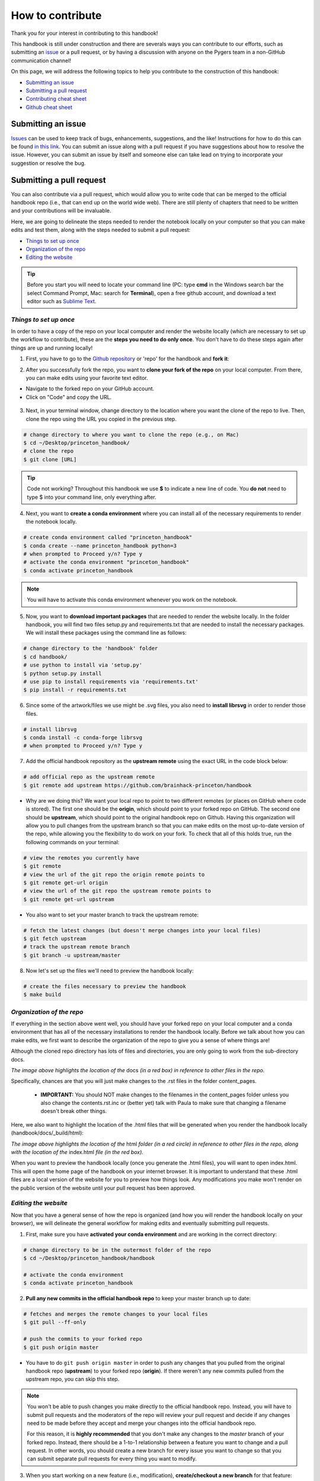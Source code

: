 .. _contribute:

=================
How to contribute
=================

Thank you for your interest in contributing to this handbook!

This handbook is still under construction and there are severals ways you can contribute to our efforts, such as submitting an `issue <https://github.com/brainhack-princeton/handbook/issues/new/>`_ or a pull request, or by having a discussion with anyone on the Pygers team in a non-GitHub communication channel!

On this page, we will address the following topics to help you contribute to the construction of this handbook:

* `Submitting an issue`_
* `Submitting a pull request`_
* `Contributing cheat sheet`_
* `Github cheat sheet`_

.. raw:: html

    <style> .blue {color:blue} </style>
    <style> .red {color:red} </style>

.. role:: blue
.. role:: red

.. _ShortAnchor:

Submitting an issue
===================

`Issues <https://github.com/brainhack-princeton/handbook/issues/new/>`_ can be used to keep track of bugs, enhancements, suggestions, and the like! Instructions for how to do this can be found `in this link <https://guides.github.com/features/issues/>`_. You can submit an issue along with a pull request if you have suggestions about how to resolve the issue. However, you can submit an issue by itself and someone else can take lead on trying to incorporate your suggestion or resolve the bug.

Submitting a pull request
=========================

You can also contribute via a pull request, which would allow you to write code that can be merged to the official handbook repo (i.e., that can end up on the world wide web). There are still plenty of chapters that need to be written and your contributions will be invaluable.

Here, we are going to delineate the steps needed to render the notebook locally on your computer so that you can make edits and test them, along with the steps needed to submit a pull request:

* `Things to set up once`_
* `Organization of the repo`_
* `Editing the website`_

.. tip:: Before you start you will need to locate your command line (PC: type **cmd** in the Windows search bar the select Command Prompt, Mac: search for **Terminal**), open a free github account, and download a text editor such as `Sublime Text <https://www.sublimetext.com/>`_.

*Things to set up once*
-----------------------

In order to have a copy of the repo on your local computer and render the website locally (which are necessary to set up the workflow to contribute), these are the **steps you need to do only once**. You don't have to do these steps again after things are up and running locally!

1. First, you have to go to the `Github repository <https://github.com/brainhack-princeton/handbook>`_ or 'repo' for the handbook and **fork it**:

.. image:: ../images/fork_repo.png
  :width: 700px
  :align: center
  :alt: In the image a red box highlights a button labeled 'fork'. Click this button to fork the original handbook repo
  :class: with-border

2. After you successfully fork the repo, you want to **clone your fork of the repo** on your local computer. From there, you can make edits using your favorite text editor.

* Navigate to the forked repo on your GitHub account.
* Click on "Code" and copy the URL.

.. figure:: ../images/clone_repo.png
  :width: 700px
  :align: center
  :alt: In the image a red box highlights a button labeled 'Code'. Click this button to show the URL you will copy to clone the repo.

3. Next, in your terminal window, change directory to the location where you want the clone of the repo to live. Then, clone the repo using the URL you copied in the previous step.

.. code-block:: bash

    # change directory to where you want to clone the repo (e.g., on Mac)
    $ cd ~/Desktop/princeton_handbook/
    # clone the repo
    $ git clone [URL]

.. tip:: Code not working? Throughout this handbook we use **$** to indicate a new line of code. You **do not** need to type $ into your command line, only everything after. 

4. Next, you want to **create a conda environment** where you can install all of the necessary requirements to render the notebook locally. 

.. code-block:: bash

    # create conda environment called "princeton_handbook"
    $ conda create --name princeton_handbook python=3
    # when prompted to Proceed y/n? Type y
    # activate the conda environment "princeton_handbook"
    $ conda activate princeton_handbook

.. note:: You will have to activate this conda environment whenever you work on the notebook.

5. Now, you want to **download important packages** that are needed to render the website locally. In the folder :blue:`handbook`, you will find two files :blue:`setup.py` and :blue:`requirements.txt` that are needed to install the necessary packages. We will install these packages using the command line as follows:

.. code-block:: bash

    # change directory to the 'handbook' folder
    $ cd handbook/
    # use python to install via 'setup.py'
    $ python setup.py install
    # use pip to install requirements via 'requirements.txt'
    $ pip install -r requirements.txt

6. Since some of the artwork/files we use might be .svg files, you also need to **install librsvg** in order to render those files.

.. code-block:: bash

    # install librsvg
    $ conda install -c conda-forge librsvg
    # when prompted to Proceed y/n? Type y

7. Add the official handbook repository as the **upstream remote** using the exact URL in the code block below:

.. code-block:: bash

    # add official repo as the upstream remote
    $ git remote add upstream https://github.com/brainhack-princeton/handbook

* :red:`Why are we doing this?` We want your local repo to point to two different remotes (or places on GitHub where code is stored). The first one should be the **origin**, which should point to your forked repo on GitHub. The second one should be **upstream**, which should point to the original handbook repo on Github. Having this organization will allow you to pull changes from the upstream branch so that you can make edits on the most up-to-date version of the repo, while allowing you the flexibility to do work on your fork. To check that all of this holds true, run the following commands on your terminal:

.. code-block:: bash
    
    # view the remotes you currently have
    $ git remote
    # view the url of the git repo the origin remote points to
    $ git remote get-url origin
    # view the url of the git repo the upstream remote points to
    $ git remote get-url upstream

.. image:: ../images/looking_at_remotes.png
  :width: 700px
  :align: center
  :alt: looking at remotes


* You also want to set your master branch to track the upstream remote:

.. code-block:: bash
    
    # fetch the latest changes (but doesn't merge changes into your local files)
    $ git fetch upstream
    # track the upstream remote branch 
    $ git branch -u upstream/master

8. Now let's set up the files we'll need to preview the handbook locally:

.. code-block:: bash
    
    # create the files necessary to preview the handbook
    $ make build


*Organization of the repo*
--------------------------

If everything in the section above went well, you should have your forked repo on your local computer and a conda environment that has all of the necessary installations to render the handbook locally. Before we talk about how you can make edits, we first want to describe the organization of the repo to give you a sense of where things are!

Although the cloned repo directory has lots of files and directories, you are only going to work from the sub-directory :blue:`docs`. 

.. image:: ../images/path_to_content_pages.png
  :width: 600px
  :align: center
  :alt: screenshot of path to content pages
  :class: with-border

*The image above highlights the location of the* :blue:`docs` *(in a red box) in reference to other files in the repo.*

Specifically, chances are that you will just make changes to the .rst files in the folder :blue:`content_pages`. 

    * **IMPORTANT:** You should NOT make changes to the filenames in the :blue:`content_pages` folder unless you also change the :blue:`contents.rst.inc` or (better yet) talk with Paula to make sure that changing a filename doesn't break other things.

Here, we also want to highlight the location of the .html files that will be generated when you render the handbook locally (:blue:`handbook/docs/_build/html`):


.. image:: ../images/path_to_index_html.png
  :width: 600px
  :align: center
  :alt: screenshot of path to the html of the index
  :class: with-border

*The image above highlights the location of the* :blue:`html` *folder (in a red circle) in reference to other files in the repo, along with the location of the* :blue:`index.html` *file (in the red box).*

When you want to preview the handbook locally (once you generate the .html files), you will want to open :blue:`index.html`. This will open the home page of the handbook on your internet browser. It is important to understand that these .html files are a local version of the website for you to preview how things look. Any modifications you make won't render on the public version of the website until your pull request has been approved.

*Editing the website*
---------------------

Now that you have a general sense of how the repo is organized (and how you will render the handbook locally on your browser), we will delineate the general workflow for making edits and eventually submitting pull requests.

1. First, make sure you have **activated your conda environment** and are working in the correct directory: 

.. code-block:: bash

    # change directory to be in the outermost folder of the repo
    $ cd ~/Desktop/princeton_handbook/handbook

    # activate the conda environment
    $ conda activate princeton_handbook

2. **Pull any new commits in the official handbook repo** to keep your master branch up to date:

.. code-block:: bash

    # fetches and merges the remote changes to your local files
    $ git pull --ff-only

    # push the commits to your forked repo
    $ git push origin master

* You have to do ``git push origin master`` in order to push any changes that you pulled from the original handbook repo (**upstream**) to your forked repo (**origin**). If there weren't any new commits pulled from the upstream repo, you can skip this step.

.. image:: ../images/decorative_line4.png
  :width: 700px
  :height: 8px
  :align: center
  :alt: decorative line

.. note::
    
    You won't be able to push changes you make directly to the official handbook repo. Instead, you will have to submit pull requests and the moderators of the repo will review your pull request and decide if any changes need to be made before they accept and merge your changes into the official handbook repo.

    For this reason, it is **highly recommended** that you don't make any changes to the `master` branch of your forked repo. Instead, there should be a 1-to-1 relationship between a feature you want to change and a pull request. In other words, you should create a new branch for every issue you want to change so that you can submit separate pull requests for every thing you want to modify.

3. When you start working on a new feature (i.e., modification), **create/checkout a new branch** for that feature:

.. code-block:: bash

    # create and switch to new branch called 'new-feature' 
    $ git checkout -b [new-feature]
      e.g., git checkout -b testing

4. Using your favorite text editor, **make changes to the document you want to modify**. Remember, you should be modifying the .rst files located in :blue:`handbook/docs` or :blue:`handbook/docs/content_pages`.github

5. Next, you will want to **render the handbook locally** so that you can get a sense of the impact of the changes you make on the website. Run the following command from your top-level handbook directory: 

.. code-block:: bash

    # build the website locally
    $ make build

* The output on your terminal will look something like the screenshot below, with the location of the html pages living in the location circled in blue. 

.. image:: ../images/make_build_output.png
  :width: 400px
  :align: center
  :alt: output you get after 'make build'
  :class: with-border

* Open up Finder and navigate to the directory :blue:`handbook/docs/_build/html`. Open :blue:`index.html`. This will open a local version of the handbook in your internet browser. On a Mac, you can use the ``open`` command; e.g., ``open ~/Desktop/princeton_handbook/handbook/docs/_build/html/index.html``.

.. important::

    Use this opportunity to (a) view your changes and (b) make sure that your changes haven't messed up the rendering of the handbook!!

* If you decide to make more modifications to the .rst file and want to view your changes, simply ``make build`` again in your terminal, then refresh the browser window that is displaying :blue:`index.html` and you should see your new modifications rendered.

6. When you're happy with your edits, you'll want to **add, commit, and push your changes to your feature branch** in your forked repo.

* When you're making changes, it might be easy to lose track of which files were modified. You can use ``git status`` to view the files that were changed in the working directory.

.. image:: ../images/screenshot_git_status.png
  :width: 500px
  :align: center
  :alt: screenshot of output for 'git status'
  :class: with-border

.. code-block:: bash

    # remind yourself of which files have been modified
    $ git status

    # add a modified file in the working directory to the staging area
    $ git add docs/content_pages/[filename].rst
      e.g., git add docs/content_pages/01-01-howto.rst

    # check to make sure that you added the modified file to the staging
    $ git status

.. image:: ../images/screenshot_git_status2.png
  :width: 500px
  :align: center
  :alt: screenshot of 2nd output for 'git status'
  :class: with-border

.. code-block:: bash

    # commit the change with an informative message
    $ git commit -m "Added new content to how-to file"

    # push modified files to your feature branch on your fork:

    # the *first* time you push to your new feature branch on your fork
    $ git push --set-upstream origin [new-feature]
         e.g., git push --set-upstream origin testing

    # for *subsequent* pushes to this feature branch
    $ git push

7. Once you are satisfied with the changes you have pushed to your forked repo, you are ready to **submit a pull request**! This can be done directly on terminal, but the instructions below show how you can submit and manage a pull request from the GitHub online interface.

.. important::

    Before you submit a pull request, make sure you have used ``make build`` to check that your code renders the handbook locally on your computer!!

* On the Github page of your forked repo, make sure that (1) you pushed the changes you committed, (2) changed the branch from master to the new-feature branch you are working in, then (3) Click **Compare & pull request** to initiate a new pull request (in the solid box).

.. image:: ../images/github_page_after_push.png
  :width: 600px
  :align: center
  :alt: screenshot of forked repo before pull request
  :class: with-border

8. Leave any comments in the text box and then **submit the pull request by clicking 'Create pull request'**, which is boxed in below.

.. image:: ../images/making_pull_request.png
  :width: 600px
  :align: center
  :alt: screenshot of making a pull request
  :class: with-border

*The dotted box above also shows you information about what repo (on the right) you are trying to merge, via a pull request, to the original handbook repo (on the left). You want to make sure that you see a notice saying that the branches are able to merge!*


9. Congratulations! You have submitted a pull request. You will now have to **wait for a moderator to review your changes and merge your pull request into the official repo**. 

.. image:: ../images/pull_request_screenshot.png
  :width: 700px
  :align: center
  :alt: screenshot of after submitting a pull request
  :class: with-border

* However, this sometimes doesn't happen right away. The moderators might want you to make some changes before accepting your merge request. If this is the case, they will contact you.

10. If your pull request gets approved and is merged to the offical handbook, **delete the branch** for the feature that was just approved. You can do this from the terminal or from the GitHub page for your forked repo.

*On terminal*:

.. code-block:: bash

    ## delete the branch remotely (on your forked repo)
    $ git push <remote_name> --delete <branch_name>
        e.g., git push origin --delete testing

    ## delete the branch on your local computer
    $git branch -d <branch_name>
        e.g., git branch -d testing

*On GitHub*:

* Go to the branches tab on your forked repo:

.. image:: ../images/branches_on_repo.png
  :width: 700px
  :align: center
  :alt: screenshot of location of branches on repo
  :class: with-border

* Find the branch you want to delete, and press the trash can icon.

.. image:: ../images/delete_branch.png
  :width: 700px
  :align: center
  :alt: screenshot of deleting a branch
  :class: with-border

*Contributing cheat sheet*
--------------------------
Here is a condensed version of the previous section, delineating the steps you typically need to execute when contributing to the website. 

.. code-block:: bash

    # activate the conda environment
    $ conda activate princeton_handbook
    
    # confirm you're in the correct working directory
    $ pwd # should be [PATH TO HANDBOOK]/handbook
    
    # confirm that you're in the master branch
    $ git branch # 'master' should be highlighted green
    
    # NOTE: if not in the master branch, switch to it!
    $ git checkout master

    # fetch and merge remote changes to local files, and push
    $ git pull --ff-only
    $ git push origin master

    # create new branch where you'll do your work
    $ git checkout -b [new-feature]
    
    # make sure you're in the new branch
    $ git branch # '[new-feature]' should be highlighted green

    # build website locally
    $ make build

    # check modifications, add them, make a message, and push
    $ git status
    $ git add docs/content_pages/[filename].rst
    $ git commit -m "[MESSAGE]"
    $ git push --set-upstream origin [new-feature]

    # submit a pull request
    ## go to the URL that shows up after the previous step
    ## it's under "Create a pull request for '[new-feature]' on GitHub by visiting:"
    ## and submit the pull request from the website

    #  delete your local copy of the branch, after going to the master branch
    git checkout master
    git branch -d [new-feature]

Github cheat sheet
==================

The tutorial above is just the tip of the iceberg of all the things that you can (and may want to) do using git and GitHub. The cheat sheet below goes into more detail about the various things that you can do!

.. image:: ../extra_files/Github_Cheat_Sheet.png
  :width: 600px
  :align: center
  :alt: github cheat sheets
  :class: with-border

Download the GitHub Cheat Sheet :download:`here. <../extra_files/Github_Cheat_Sheet.pdf>`

reStructuredText references
===========================

The content pages you might want to edit are in reStructuredText, or rst. This file format is relatively straightforward, but here are some useful resources you can use to get the most out of using rst:

- `reStructuredText Primer <https://www.sphinx-doc.org/en/2.0/usage/restructuredtext/basics.html>`_
- `reStructuredText Markup Specification <https://docutils.sourceforge.io/docs/ref/rst/restructuredtext.html>`_

